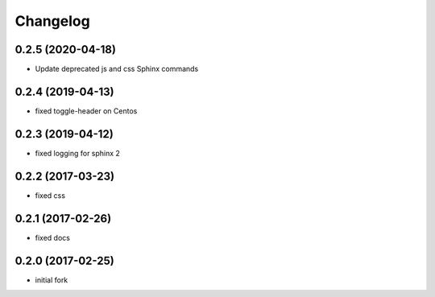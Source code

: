 Changelog
=========

0.2.5 (2020-04-18)
------------------

- Update deprecated js and css Sphinx commands


0.2.4 (2019-04-13)
------------------

- fixed toggle-header on Centos


0.2.3 (2019-04-12)
------------------

- fixed logging for sphinx 2


0.2.2 (2017-03-23)
------------------

- fixed css

0.2.1 (2017-02-26)
------------------

- fixed docs

0.2.0 (2017-02-25)
------------------

- initial fork
